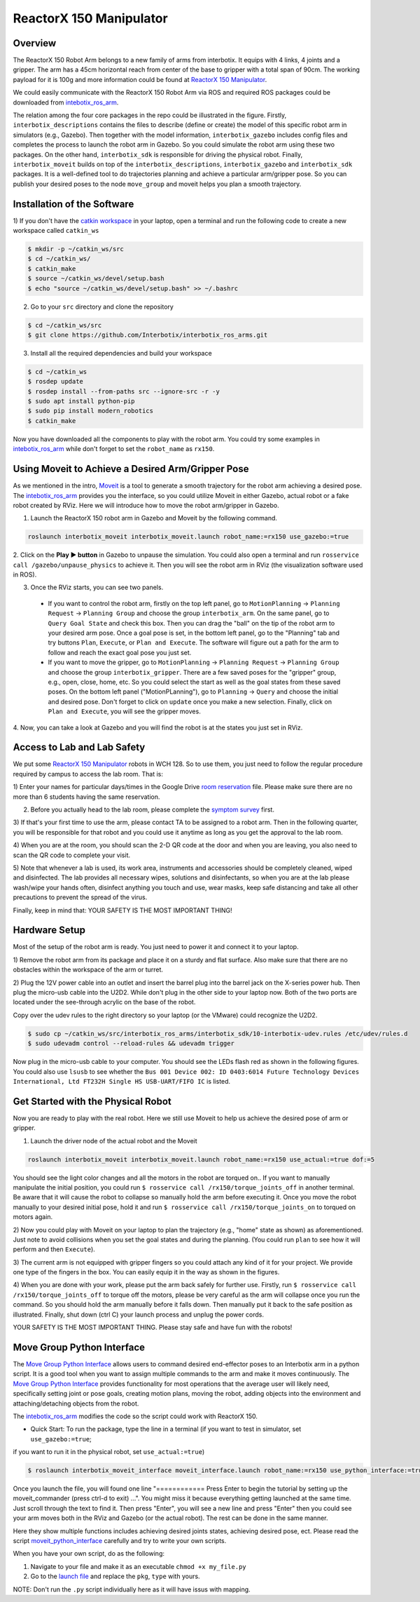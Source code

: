 ReactorX 150 Manipulator
=========================

Overview
--------------------------
The ReactorX 150 Robot Arm belongs to a new family of arms from interbotix. 
It equips with 4 links, 4 joints and a gripper. 
The arm has a 45cm horizontal reach from center of the base to gripper with a total span of 90cm.
The working payload for it is 100g and more information could be found at `ReactorX 150 Manipulator`_.

.. _ReactorX 150 Manipulator: https://www.trossenrobotics.com/reactorx-150-robot-arm.aspx

We could easily communicate with the ReactorX 150 Robot Arm via ROS and required ROS packages could be downloaded from `intebotix_ros_arm`_.

.. image:: figures/overview.png
    :width: 60%
    
The relation among the four core packages in the repo could be illustrated in the figure.
Firstly, ``interbotix_descriptions`` contains the files to describe (define or create) the model of this specific robot arm in simulators (e.g., Gazebo).
Then together with the model information, ``interbotix_gazebo`` includes config files and completes the process to launch the robot arm in Gazebo.
So you could simulate the robot arm using these two packages.
On the other hand, ``interbotix_sdk`` is responsible for driving the physical robot.
Finally, ``interbotix_moveit`` builds on top of the ``interbotix_descriptions``, ``interbotix_gazebo`` and ``interbotix_sdk`` packages.
It is a well-defined tool to do trajectories planning and achieve a particular arm/gripper pose.
So you can publish your desired poses to the node ``move_group`` and moveit helps you plan a smooth trajectory.

.. _intebotix_ros_arm: https://github.com/Interbotix/interbotix_ros_arms

Installation of the Software
----------------------------

1) If you don't have the `catkin workspace`_ in your laptop, 
open a terminal and run the following code to create a new workspace called ``catkin_ws``

.. _catkin workspace: https://wiki.ros.org/catkin/workspaces

.. code-block:: bash

    $ mkdir -p ~/catkin_ws/src
    $ cd ~/catkin_ws/
    $ catkin_make
    $ source ~/catkin_ws/devel/setup.bash
    $ echo "source ~/catkin_ws/devel/setup.bash" >> ~/.bashrc

2) Go to your ``src`` directory and clone the repository

.. code-block:: bash

    $ cd ~/catkin_ws/src
    $ git clone https://github.com/Interbotix/interbotix_ros_arms.git

3) Install all the required dependencies and build your workspace

.. code-block:: bash

    $ cd ~/catkin_ws
    $ rosdep update
    $ rosdep install --from-paths src --ignore-src -r -y
    $ sudo apt install python-pip
    $ sudo pip install modern_robotics
    $ catkin_make

Now you have downloaded all the components to play with the robot arm. 
You could try some examples in `intebotix_ros_arm`_ while don't forget to set the ``robot_name`` as ``rx150``.

Using Moveit to Achieve a Desired Arm/Gripper Pose
---------------------------------------------------

As we mentioned in the intro, `Moveit`_ is a tool to generate a smooth trajectory for the robot arm achieving a desired pose.
The `intebotix_ros_arm`_ provides you the interface, so you could utilize Moveit in either Gazebo, actual robot or a fake robot created by RViz.
Here we will introduce how to move the robot arm/gripper in Gazebo.

.. _Moveit: http://docs.ros.org/en/kinetic/api/moveit_tutorials/html/index.html

1. Launch the ReactorX 150 robot arm in Gazebo and Moveit by the following command.

.. code-block:: bash
    
  roslaunch interbotix_moveit interbotix_moveit.launch robot_name:=rx150 use_gazebo:=true

2. Click on the **Play ▶ button** in Gazebo to unpause the simulation. 
You could also open a terminal and run ``rosservice call /gazebo/unpause_physics`` to achieve it.
Then you will see the robot arm in RViz (the visualization software used in ROS).

3. Once the RViz starts, you can see two panels. 
  
  - If you want to control the robot arm,  
    firstly on the top left panel, go to ``MotionPlanning`` -> ``Planning Request`` -> ``Planning Group``
    and choose the group ``interbotix_arm``. On the same panel, go to ``Query Goal State`` and check this box. 
    Then you can drag the "ball" on the tip of the robot arm to your desired arm pose. 
    Once a goal pose is set, in the bottom left panel, go to the "Planning" tab and try buttons ``Plan``, ``Execute``, or ``Plan and Execute``. 
    The software will figure out a path for the arm to follow and reach the exact goal pose you just set.

  - If you want to move the gripper, go to ``MotionPlanning`` -> ``Planning Request`` -> ``Planning Group``
    and choose the group ``interbotix_gripper``. 
    There are a few saved poses for the "gripper" group, e.g., open, close, home, etc.
    So you could select the start as well as the goal states from these saved poses.
    On the bottom left panel ("MotionPLanning"), go to ``Planning`` -> ``Query`` and choose the initial and desired pose.
    Don't forget to click on ``update`` once you make a new selection.
    Finally, click on ``Plan and Execute``, you will see the gripper moves.

4. Now, you can take a look at Gazebo and you will find the robot is at the states
you just set in RViz.  

Access to Lab and Lab Safety
----------------------------

We put some `ReactorX 150 Manipulator`_ robots in WCH 128. 
So to use them, you just need to follow the regular procedure required by campus to access the lab room.
That is:

1) Enter your names for particular days/times in the Google Drive `room reservation`_ file. 
Please make sure there are no more than 6 students having the same reservation.

2) Before you actually head to the lab room, please complete the `symptom survey`_ first.

3) If that's your first time to use the arm, please contact TA to be assigned to a robot arm.
Then in the following quarter, you will be responsible for that robot and you could use it anytime as long as you get the approval to the lab room.

4) When you are at the room, you should scan the 2-D QR code at the door and when you are leaving,
you also need to scan the QR code to complete your visit.

5) Note that whenever a lab is used, its work area, instruments and accessories should be completely cleaned, wiped and disinfected.
The lab provides all necessary wipes, solutions and disinfectants, 
so when you are at the lab please wash/wipe your hands often, disinfect anything you touch and use,
wear masks, keep safe distancing and take all other precautions to prevent the spread of the virus.

Finally, keep in mind that: YOUR SAFETY IS THE MOST IMPORTANT THING!

.. _room reservation: https://docs.google.com/spreadsheets/d/19ZxRzmm3Tmzi93cMewLDc0Fjmm24Ri7Q
.. _symptom survey: https://ucriverside.az1.qualtrics.com/jfe/form/SV_cOB8gBU6OVulQax 

Hardware Setup
--------------

Most of the setup of the robot arm is ready. You just need to power it and connect it to your laptop.

1) Remove the robot arm from its package and place it on a sturdy and flat surface.
Also make sure that there are no obstacles within the workspace of the arm or turret.

2) Plug the 12V power cable into an outlet and insert the barrel plug into the barrel jack on the X-series power hub.
Then plug the micro-usb cable into the U2D2.
While don't plug in the other side to your laptop now.
Both of the two ports are located under the see-through acrylic on the base of the robot.

Copy over the udev rules to the right directory so your laptop (or the VMware) could recognize the U2D2.

.. code-block:: bash

    $ sudo cp ~/catkin_ws/src/interbotix_ros_arms/interbotix_sdk/10-interbotix-udev.rules /etc/udev/rules.d
    $ sudo udevadm control --reload-rules && udevadm trigger

Now plug in the micro-usb cable to your computer. You should see the LEDs flash red as shown in the following figures.
You could also use ``lsusb`` to see whether the ``Bus 001 Device 002: ID 0403:6014 Future Technology Devices International, Ltd FT232H Single HS USB-UART/FIFO IC`` is listed.

.. image:: figures/microusb.jpeg
    :width: 40%
.. image:: figures/power.jpeg
    :width: 40%

Get Started with the Physical Robot
-----------------------------------

Now you are ready to play with the real robot.
Here we still use Moveit to help us achieve the desired pose of arm or gripper.

1) Launch the driver node of the actual robot and the Moveit

.. code-block:: bash
    
  roslaunch interbotix_moveit interbotix_moveit.launch robot_name:=rx150 use_actual:=true dof:=5

.. image:: figures/launch.jpeg
    :width: 40%

You should see the light color changes and all the motors in the robot are torqued on..
If you want to manually manipulate the initial position, you could run
``$ rosservice call /rx150/torque_joints_off`` in another terminal. 
Be aware that it will cause the robot to collapse so manually hold the arm before executing it. 
Once you move the robot manually to your desired initial pose, hold it and run
``$ rosservice call /rx150/torque_joints_on`` to torqued on motors again.

2) Now you could play with Moveit on your laptop to plan the trajectory (e.g., "home" state as shown) as aforementioned.
Just note to avoid collisions when you set the goal states and during the planning.
(You could run ``plan`` to see how it will perform and then ``Execute``). 

.. image:: figures/home.jpeg
    :width: 50%

3) The current arm is not equipped with gripper fingers so you could attach any kind of it for your project.
We provide one type of the fingers in the box. You can easily equip it in the way as shown in the figures.

.. image:: figures/gripper.jpeg
    :width: 40%

4) When you are done with your work, please put the arm back safely for further use. 
Firstly, run ``$ rosservice call /rx150/torque_joints_off`` to torque off the motors, 
please be very careful as the arm will collapse once you run the command. 
So you should hold the arm manually before it falls down.
Then manually put it back to the safe position as illustrated.
Finally, shut down (ctrl C) your launch process and unplug the power cords.

.. image:: figures/origin.jpeg
    :width: 50%

YOUR SAFETY IS THE MOST IMPORTANT THING. Please stay safe and have fun with the robots!

Move Group Python Interface
---------------------------

The `Move Group Python Interface`_ allows users to command desired end-effector poses to an Interbotix arm in a python script.
It is a good tool when you want to assign multiple commands to the arm and make it moves continuously.
The `Move Group Python Interface`_ provides functionality for most operations that the average user will likely need,
specifically setting joint or pose goals, creating motion plans, moving the robot, adding objects into the environment and attaching/detaching objects from the robot.

.. _Move Group Python Interface: http://docs.ros.org/en/kinetic/api/moveit_tutorials/html/doc/move_group_python_interface/move_group_python_interface_tutorial.html

The `intebotix_ros_arm`_ modifies the code so the script could work with ReactorX 150.

- Quick Start: To run the package, type the line in a terminal (if you want to test in simulator, set ``use_gazebo:=true``; 
if you want to run it in the physical robot, set ``use_actual:=true``)

.. code-block:: bash

    $ roslaunch interbotix_moveit_interface moveit_interface.launch robot_name:=rx150 use_python_interface:=true use_gazebo:=true
    
Once you launch the file, you will found one line "============ Press Enter to begin the tutorial by setting up the moveit_commander (press ctrl-d to exit) ...". You might miss it because everything getting launched at the same time. Just scroll through the text to find it. Then press "Enter", you will see a new line and press "Enter" then you could see your arm moves both in the RViz and Gazebo (or the actual robot). The rest can be done in the same manner. 

Here they show multiple functions includes achieving desired joints states, achieving desired pose, ect. 
Please read the script `moveit_python_interface`_ carefully and try to write your own scripts.

.. _moveit_python_interface: https://github.com/Interbotix/interbotix_ros_arms/blob/master/interbotix_examples/interbotix_moveit_interface/scripts/moveit_python_interface

When you have your own script, do as the following:

1) Navigate to your file and make it as an executable ``chmod +x my_file.py``
2) Go to the `launch file`_ and replace the ``pkg``, ``type`` with yours.

NOTE: Don't run the ``.py`` script individually here as it will have issus with mapping.

.. _launch file: https://github.com/Interbotix/interbotix_ros_arms/blob/master/interbotix_examples/interbotix_moveit_interface/launch/moveit_interface.launch



